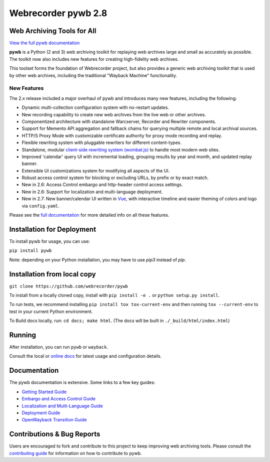 Webrecorder pywb 2.8
====================

.. image:: https://raw.githubusercontent.com/webrecorder/pywb/main/pywb/static/pywb-logo.png

.. image:: https://github.com/webrecorder/pywb/workflows/CI/badge.svg
      :target: https://github.com/webrecorder/pywb/actions
.. image:: https://codecov.io/gh/webrecorder/pywb/branch/main/graph/badge.svg
      :target: https://codecov.io/gh/webrecorder/pywb

Web Archiving Tools for All
---------------------------

`View the full pywb documentation <https://pywb.readthedocs.org>`_

**pywb** is a Python (2 and 3) web archiving toolkit for replaying web archives large and small as accurately as possible.
The toolkit now also includes new features for creating high-fidelity web archives.

This toolset forms the foundation of Webrecorder project, but also provides a generic web archiving toolkit
that is used by other web archives, including the traditional "Wayback Machine" functionality.


New Features
^^^^^^^^^^^^

The 2.x release included a major overhaul of pywb and introduces many new features, including the following:

* Dynamic multi-collection configuration system with no-restart updates.

* New recording capability to create new web archives from the live web or other archives.

* Componentized architecture with standalone Warcserver, Recorder and Rewriter components.

* Support for Memento API aggregation and fallback chains for querying multiple remote and local archival sources.

* HTTP/S Proxy Mode with customizable certificate authority for proxy mode recording and replay.

* Flexible rewriting system with pluggable rewriters for different content-types.

* Standalone, modular `client-side rewriting system (wombat.js) <https://github.com/webrecorder/wombat>`_ to handle most modern web sites.

* Improved 'calendar' query UI with incremental loading, grouping results by year and month, and updated replay banner.

* Extensible UI customizations system for modifying all aspects of the UI.

* Robust access control system for blocking or excluding URLs, by prefix or by exact match.

* New in 2.6: Access Control embargo and http-header control access settings.

* New in 2.6: Support for localization and multi-language deployment.

* New in 2.7: New banner/calendar UI written in `Vue <https://vuejs.org/>`_, with interactive timeline and easier theming of colors and logo via ``config.yaml``.


Please see the `full documentation <https://pywb.readthedocs.org>`_ for more detailed info on all these features.


Installation for Deployment
---------------------------

To install pywb for usage, you can use:

``pip install pywb``

Note: depending on your Python installation, you may have to use `pip3` instead of `pip`.


Installation from local copy
----------------------------

``git clone https://github.com/webrecorder/pywb``

To install from a locally cloned copy, install with ``pip install -e .`` or ``python setup.py install``.

To run tests, we recommend installing ``pip install tox tox-current-env`` and then running ``tox --current-env`` to test in your current Python environment.

To Build docs locally, run:  ``cd docs; make html``. (The docs will be built in ``./_build/html/index.html``)


Running
-------

After installation, you can run ``pywb`` or ``wayback``.

Consult the local or `online docs <https://pywb.readthedocs.org>`_ for latest usage and configuration details.


Documentation
-------------

The pywb documentation is extensive. Some links to a few key guides:

* `Getting Started Guide <https://pywb.readthedocs.io/en/latest/manual/usage.html#getting-started>`_

* `Embargo and Access Control Guide <https://pywb.readthedocs.io/en/latest/manual/access-control.html>`_

* `Localization and Multi-Language Guide <https://pywb.readthedocs.io/en/latest/manual/localization.html>`_

* `Deployment Guide <https://pywb.readthedocs.io/en/latest/manual/usage.html#deployment>`_

* `OpenWayback Transition Guide <https://pywb.readthedocs.io/en/latest/manual/owb-transition.html>`_


Contributions & Bug Reports
---------------------------

Users are encouraged to fork and contribute to this project to keep improving web archiving tools. Please consult the `contributing guide <CONTRIBUTING.md>`_ for information on how to contribute to pywb.
